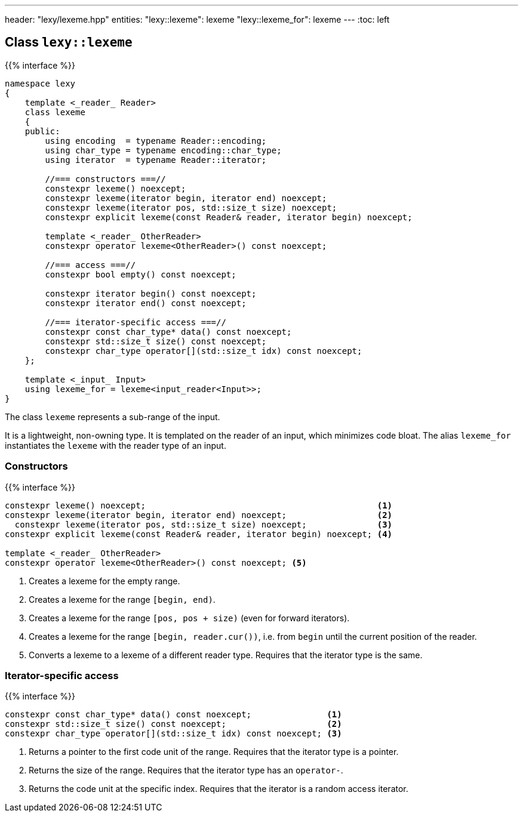 ---
header: "lexy/lexeme.hpp"
entities:
  "lexy::lexeme": lexeme
  "lexy::lexeme_for": lexeme
---
:toc: left

[#lexeme]
== Class `lexy::lexeme`

{{% interface %}}
----
namespace lexy
{
    template <_reader_ Reader>
    class lexeme
    {
    public:
        using encoding  = typename Reader::encoding;
        using char_type = typename encoding::char_type;
        using iterator  = typename Reader::iterator;

        //=== constructors ===//
        constexpr lexeme() noexcept;
        constexpr lexeme(iterator begin, iterator end) noexcept;
        constexpr lexeme(iterator pos, std::size_t size) noexcept;
        constexpr explicit lexeme(const Reader& reader, iterator begin) noexcept;

        template <_reader_ OtherReader>
        constexpr operator lexeme<OtherReader>() const noexcept;

        //=== access ===//
        constexpr bool empty() const noexcept;

        constexpr iterator begin() const noexcept;
        constexpr iterator end() const noexcept;

        //=== iterator-specific access ===//
        constexpr const char_type* data() const noexcept;
        constexpr std::size_t size() const noexcept;
        constexpr char_type operator[](std::size_t idx) const noexcept;
    };

    template <_input_ Input>
    using lexeme_for = lexeme<input_reader<Input>>;
}
----

[.lead]
The class `lexeme` represents a sub-range of the input.

It is a lightweight, non-owning type.
It is templated on the reader of an input, which minimizes code bloat.
The alias `lexeme_for` instantiates the `lexeme` with the reader type of an input.

=== Constructors

{{% interface %}}
----
constexpr lexeme() noexcept;                                              <1>
constexpr lexeme(iterator begin, iterator end) noexcept;                  <2>
  constexpr lexeme(iterator pos, std::size_t size) noexcept;              <3>
constexpr explicit lexeme(const Reader& reader, iterator begin) noexcept; <4>

template <_reader_ OtherReader>
constexpr operator lexeme<OtherReader>() const noexcept; <5>
----
<1> Creates a lexeme for the empty range.
<2> Creates a lexeme for the range `[begin, end)`.
<3> Creates a lexeme for the range `[pos, pos + size)` (even for forward iterators).
<4> Creates a lexeme for the range `[begin, reader.cur())`, i.e. from `begin` until the current position of the reader.
<5> Converts a lexeme to a lexeme of a different reader type. Requires that the iterator type is the same.

=== Iterator-specific access

{{% interface %}}
----
constexpr const char_type* data() const noexcept;               <1>
constexpr std::size_t size() const noexcept;                    <2>
constexpr char_type operator[](std::size_t idx) const noexcept; <3>
----
<1> Returns a pointer to the first code unit of the range.
    Requires that the iterator type is a pointer.
<2> Returns the size of the range.
    Requires that the iterator type has an `operator-`.
<3> Returns the code unit at the specific index.
    Requires that the iterator is a random access iterator.


